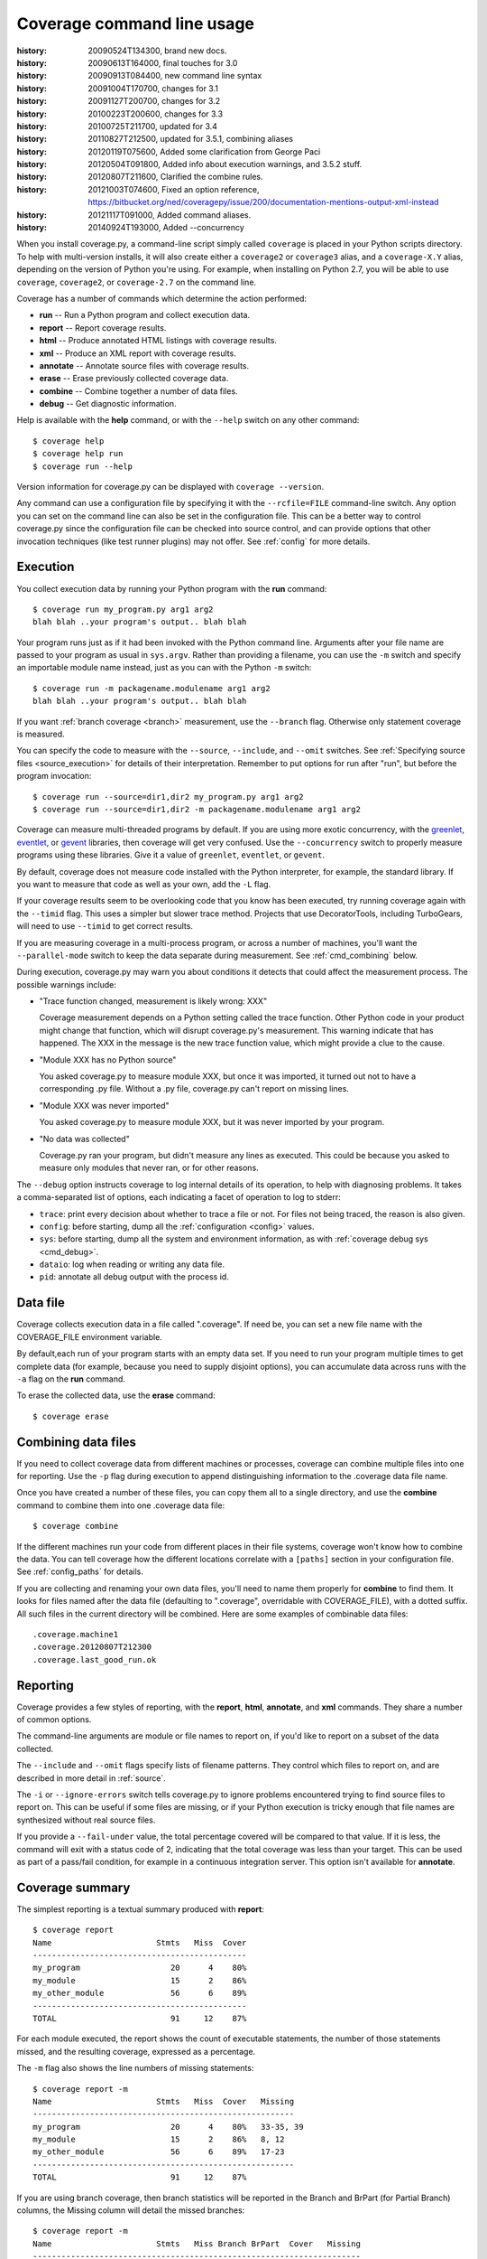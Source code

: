 .. _cmd:

===========================
Coverage command line usage
===========================

:history: 20090524T134300, brand new docs.
:history: 20090613T164000, final touches for 3.0
:history: 20090913T084400, new command line syntax
:history: 20091004T170700, changes for 3.1
:history: 20091127T200700, changes for 3.2
:history: 20100223T200600, changes for 3.3
:history: 20100725T211700, updated for 3.4
:history: 20110827T212500, updated for 3.5.1, combining aliases
:history: 20120119T075600, Added some clarification from George Paci
:history: 20120504T091800, Added info about execution warnings, and 3.5.2 stuff.
:history: 20120807T211600, Clarified the combine rules.
:history: 20121003T074600, Fixed an option reference, https://bitbucket.org/ned/coveragepy/issue/200/documentation-mentions-output-xml-instead
:history: 20121117T091000, Added command aliases.
:history: 20140924T193000, Added --concurrency

.. highlight:: console


When you install coverage.py, a command-line script simply called ``coverage``
is placed in your Python scripts directory.  To help with multi-version
installs, it will also create either a ``coverage2`` or ``coverage3`` alias,
and a ``coverage-X.Y`` alias, depending on the version of Python you're using.
For example, when installing on Python 2.7, you will be able to use
``coverage``, ``coverage2``, or ``coverage-2.7`` on the command line.

Coverage has a number of commands which determine the action performed:

* **run** -- Run a Python program and collect execution data.

* **report** -- Report coverage results.

* **html** -- Produce annotated HTML listings with coverage results.

* **xml** -- Produce an XML report with coverage results.

* **annotate** -- Annotate source files with coverage results.

* **erase** -- Erase previously collected coverage data.

* **combine** -- Combine together a number of data files.

* **debug** -- Get diagnostic information.

Help is available with the **help** command, or with the ``--help`` switch on
any other command::

    $ coverage help
    $ coverage help run
    $ coverage run --help

Version information for coverage.py can be displayed with
``coverage --version``.

Any command can use a configuration file by specifying it with the
``--rcfile=FILE`` command-line switch.  Any option you can set on the command
line can also be set in the configuration file.  This can be a better way to
control coverage.py since the configuration file can be checked into source
control, and can provide options that other invocation techniques (like test
runner plugins) may not offer. See :ref:`config` for more details.


.. _cmd_execution:

Execution
---------

You collect execution data by running your Python program with the **run**
command::

    $ coverage run my_program.py arg1 arg2
    blah blah ..your program's output.. blah blah

Your program runs just as if it had been invoked with the Python command line.
Arguments after your file name are passed to your program as usual in
``sys.argv``.  Rather than providing a filename, you can use the ``-m`` switch
and specify an importable module name instead, just as you can with the
Python ``-m`` switch::

    $ coverage run -m packagename.modulename arg1 arg2
    blah blah ..your program's output.. blah blah

If you want :ref:`branch coverage <branch>` measurement, use the ``--branch``
flag.  Otherwise only statement coverage is measured.

You can specify the code to measure with the ``--source``, ``--include``, and
``--omit`` switches.  See :ref:`Specifying source files <source_execution>` for
details of their interpretation.  Remember to put options for run after "run",
but before the program invocation::

    $ coverage run --source=dir1,dir2 my_program.py arg1 arg2
    $ coverage run --source=dir1,dir2 -m packagename.modulename arg1 arg2

Coverage can measure multi-threaded programs by default. If you are using
more exotic concurrency, with the `greenlet`_, `eventlet`_, or `gevent`_
libraries, then coverage will get very confused.  Use the ``--concurrency``
switch to properly measure programs using these libraries.  Give it a value of
``greenlet``, ``eventlet``, or ``gevent``.

.. _greenlet: http://greenlet.readthedocs.org/en/latest/
.. _gevent: http://www.gevent.org/
.. _eventlet: http://eventlet.net/

By default, coverage does not measure code installed with the Python
interpreter, for example, the standard library. If you want to measure that
code as well as your own, add the ``-L`` flag.

If your coverage results seem to be overlooking code that you know has been
executed, try running coverage again with the ``--timid`` flag.  This uses a
simpler but slower trace method.  Projects that use DecoratorTools, including
TurboGears, will need to use ``--timid`` to get correct results.

If you are measuring coverage in a multi-process program, or across a number of
machines, you'll want the ``--parallel-mode`` switch to keep the data separate
during measurement.  See :ref:`cmd_combining` below.

During execution, coverage.py may warn you about conditions it detects that
could affect the measurement process.  The possible warnings include:

* "Trace function changed, measurement is likely wrong: XXX"

  Coverage measurement depends on a Python setting called the trace function.
  Other Python code in your product might change that function, which will
  disrupt coverage.py's measurement.  This warning indicate that has happened.
  The XXX in the message is the new trace function value, which might provide
  a clue to the cause.

* "Module XXX has no Python source"

  You asked coverage.py to measure module XXX, but once it was imported, it
  turned out not to have a corresponding .py file.  Without a .py file,
  coverage.py can't report on missing lines.

* "Module XXX was never imported"

  You asked coverage.py to measure module XXX, but it was never imported by
  your program.

* "No data was collected"

  Coverage.py ran your program, but didn't measure any lines as executed.
  This could be because you asked to measure only modules that never ran,
  or for other reasons.

.. _cmd_run_debug:

The ``--debug`` option instructs coverage to log internal details of its
operation, to help with diagnosing problems.  It takes a comma-separated list
of options, each indicating a facet of operation to log to stderr:

* ``trace``: print every decision about whether to trace a file or not. For
  files not being traced, the reason is also given.

* ``config``: before starting, dump all the :ref:`configuration <config>`
  values.

* ``sys``: before starting, dump all the system and environment information,
  as with :ref:`coverage debug sys <cmd_debug>`.

* ``dataio``: log when reading or writing any data file.

* ``pid``: annotate all debug output with the process id.


.. _cmd_datafile:

Data file
---------

Coverage collects execution data in a file called ".coverage".  If need be, you
can set a new file name with the COVERAGE_FILE environment variable.

By default,each run of your program starts with an empty data set. If you need
to run your program multiple times to get complete data (for example, because
you need to supply disjoint options), you can accumulate data across runs with
the ``-a`` flag on the **run** command.

To erase the collected data, use the **erase** command::

    $ coverage erase


.. _cmd_combining:

Combining data files
--------------------

If you need to collect coverage data from different machines or processes,
coverage can combine multiple files into one for reporting. Use the ``-p`` flag
during execution to append distinguishing information to the .coverage data
file name.

Once you have created a number of these files, you can copy them all to a
single directory, and use the **combine** command to combine them into one
.coverage data file::

    $ coverage combine

If the different machines run your code from different places in their file
systems, coverage won't know how to combine the data.  You can tell coverage
how the different locations correlate with a ``[paths]`` section in your
configuration file.  See :ref:`config_paths` for details.

If you are collecting and renaming your own data files, you'll need to name
them properly for **combine** to find them.   It looks for files named after
the data file (defaulting to ".coverage", overridable with COVERAGE_FILE), with
a dotted suffix.  All such files in the current directory will be combined.
Here are some examples of combinable data files::

    .coverage.machine1
    .coverage.20120807T212300
    .coverage.last_good_run.ok


.. _cmd_reporting:

Reporting
---------

Coverage provides a few styles of reporting, with the **report**, **html**,
**annotate**, and **xml** commands.  They share a number of common options.

The command-line arguments are module or file names to report on, if you'd like
to report on a subset of the data collected.

The ``--include`` and ``--omit`` flags specify lists of filename patterns. They
control which files to report on, and are described in more detail
in :ref:`source`.

The ``-i`` or ``--ignore-errors`` switch tells coverage.py to ignore problems
encountered trying to find source files to report on.  This can be useful if
some files are missing, or if your Python execution is tricky enough that file
names are synthesized without real source files.

If you provide a ``--fail-under`` value, the total percentage covered will be
compared to that value.  If it is less, the command will exit with a status
code of 2, indicating that the total coverage was less than your target.  This
can be used as part of a pass/fail condition, for example in a continuous
integration server.  This option isn't available for **annotate**.


.. _cmd_summary:

Coverage summary
----------------

The simplest reporting is a textual summary produced with **report**::

    $ coverage report
    Name                      Stmts   Miss  Cover
    ---------------------------------------------
    my_program                   20      4    80%
    my_module                    15      2    86%
    my_other_module              56      6    89%
    ---------------------------------------------
    TOTAL                        91     12    87%

For each module executed, the report shows the count of executable statements,
the number of those statements missed, and the resulting coverage, expressed
as a percentage.

The ``-m`` flag also shows the line numbers of missing statements::

    $ coverage report -m
    Name                      Stmts   Miss  Cover   Missing
    -------------------------------------------------------
    my_program                   20      4    80%   33-35, 39
    my_module                    15      2    86%   8, 12
    my_other_module              56      6    89%   17-23
    -------------------------------------------------------
    TOTAL                        91     12    87%

If you are using branch coverage, then branch statistics will be reported in
the Branch and BrPart (for Partial Branch) columns, the Missing column will
detail the missed branches::

    $ coverage report -m
    Name                      Stmts   Miss Branch BrPart  Cover   Missing
    ---------------------------------------------------------------------
    my_program                   20      4     10      2    80%   33-35, 36->38, 39
    my_module                    15      2      3      0    86%   8, 12
    my_other_module              56      6      5      1    89%   17-23, 40->45
    ---------------------------------------------------------------------
    TOTAL                        91     12     18      3    87%

You can restrict the report to only certain files by naming them on the
command line::

    $ coverage report -m my_program.py my_other_module.py
    Name                      Stmts   Miss  Cover   Missing
    -------------------------------------------------------
    my_program                   20      4    80%   33-35, 39
    my_other_module              56      6    89%   17-23
    -------------------------------------------------------
    TOTAL                        76     10    87%

Other common reporting options are described above in :ref:`cmd_reporting`.


.. _cmd_html:

HTML annotation
---------------

Coverage can annotate your source code for which lines were executed
and which were not.  The **html** command creates an HTML report similar to the
**report** summary, but as an HTML file.  Each module name links to the source
file decorated to show the status of each line.

Here's a `sample report`__.

__ /code/coverage/sample_html/index.html

Lines are highlighted green for executed, red for missing, and gray for
excluded.  The counts at the top of the file are buttons to turn on and off
the highlighting.

A number of keyboard shortcuts are available for navigating the report.
Click the keyboard icon in the upper right to see the complete list.

The title of the report can be set with the ``title`` setting in the
``[html]`` section of the configuration file, or the ``--title`` switch on
the command line.

If you prefer a different style for your HTML report, you can provide your
own CSS file to apply, by specifying a CSS file in the ``[html]`` section of
the configuration file.  See :ref:`config_html` for details.

The ``-d`` argument specifies an output directory, defaulting to "htmlcov"::

    $ coverage html -d coverage_html

Other common reporting options are described above in :ref:`cmd_reporting`.

Generating the HTML report can be time-consuming.  Stored with the HTML report
is a data file that is used to speed up reporting the next time.  If you
generate a new report into the same directory, coverage.py will skip
generating unchanged pages, making the process faster.


.. _cmd_annotation:

Text annotation
---------------

The **annotate** command produces a text annotation of your source code.  With
a ``-d`` argument specifying an output directory, each Python file becomes a
text file in that directory.  Without ``-d``, the files are written into the
same directories as the original Python files.

Coverage status for each line of source is indicated with a character prefix::

    > executed
    ! missing (not executed)
    - excluded

For example::

      # A simple function, never called with x==1

    > def h(x):
          """Silly function."""
    -     if 0:   #pragma: no cover
    -         pass
    >     if x == 1:
    !         a = 1
    >     else:
    >         a = 2

Other common reporting options are described above in :ref:`cmd_reporting`.


.. _cmd_xml:

XML reporting
-------------

The **xml** command writes coverage data to a "coverage.xml" file in a format
compatible with `Cobertura`_.

.. _Cobertura: http://cobertura.sourceforge.net

You can specify the name of the output file with the ``-o`` switch.

Other common reporting options are described above in :ref:`cmd_reporting`.


.. _cmd_debug:

Diagnostics
-----------

The **debug** command shows internal information to help diagnose problems.
If you are reporting a bug about coverage.py, including the output of this
command can often help::

    $ coverage debug sys > please_attach_to_bug_report.txt

Two types of information are available: ``sys`` to show system configuration,
and ``data`` to show a summary of the collected coverage data.
